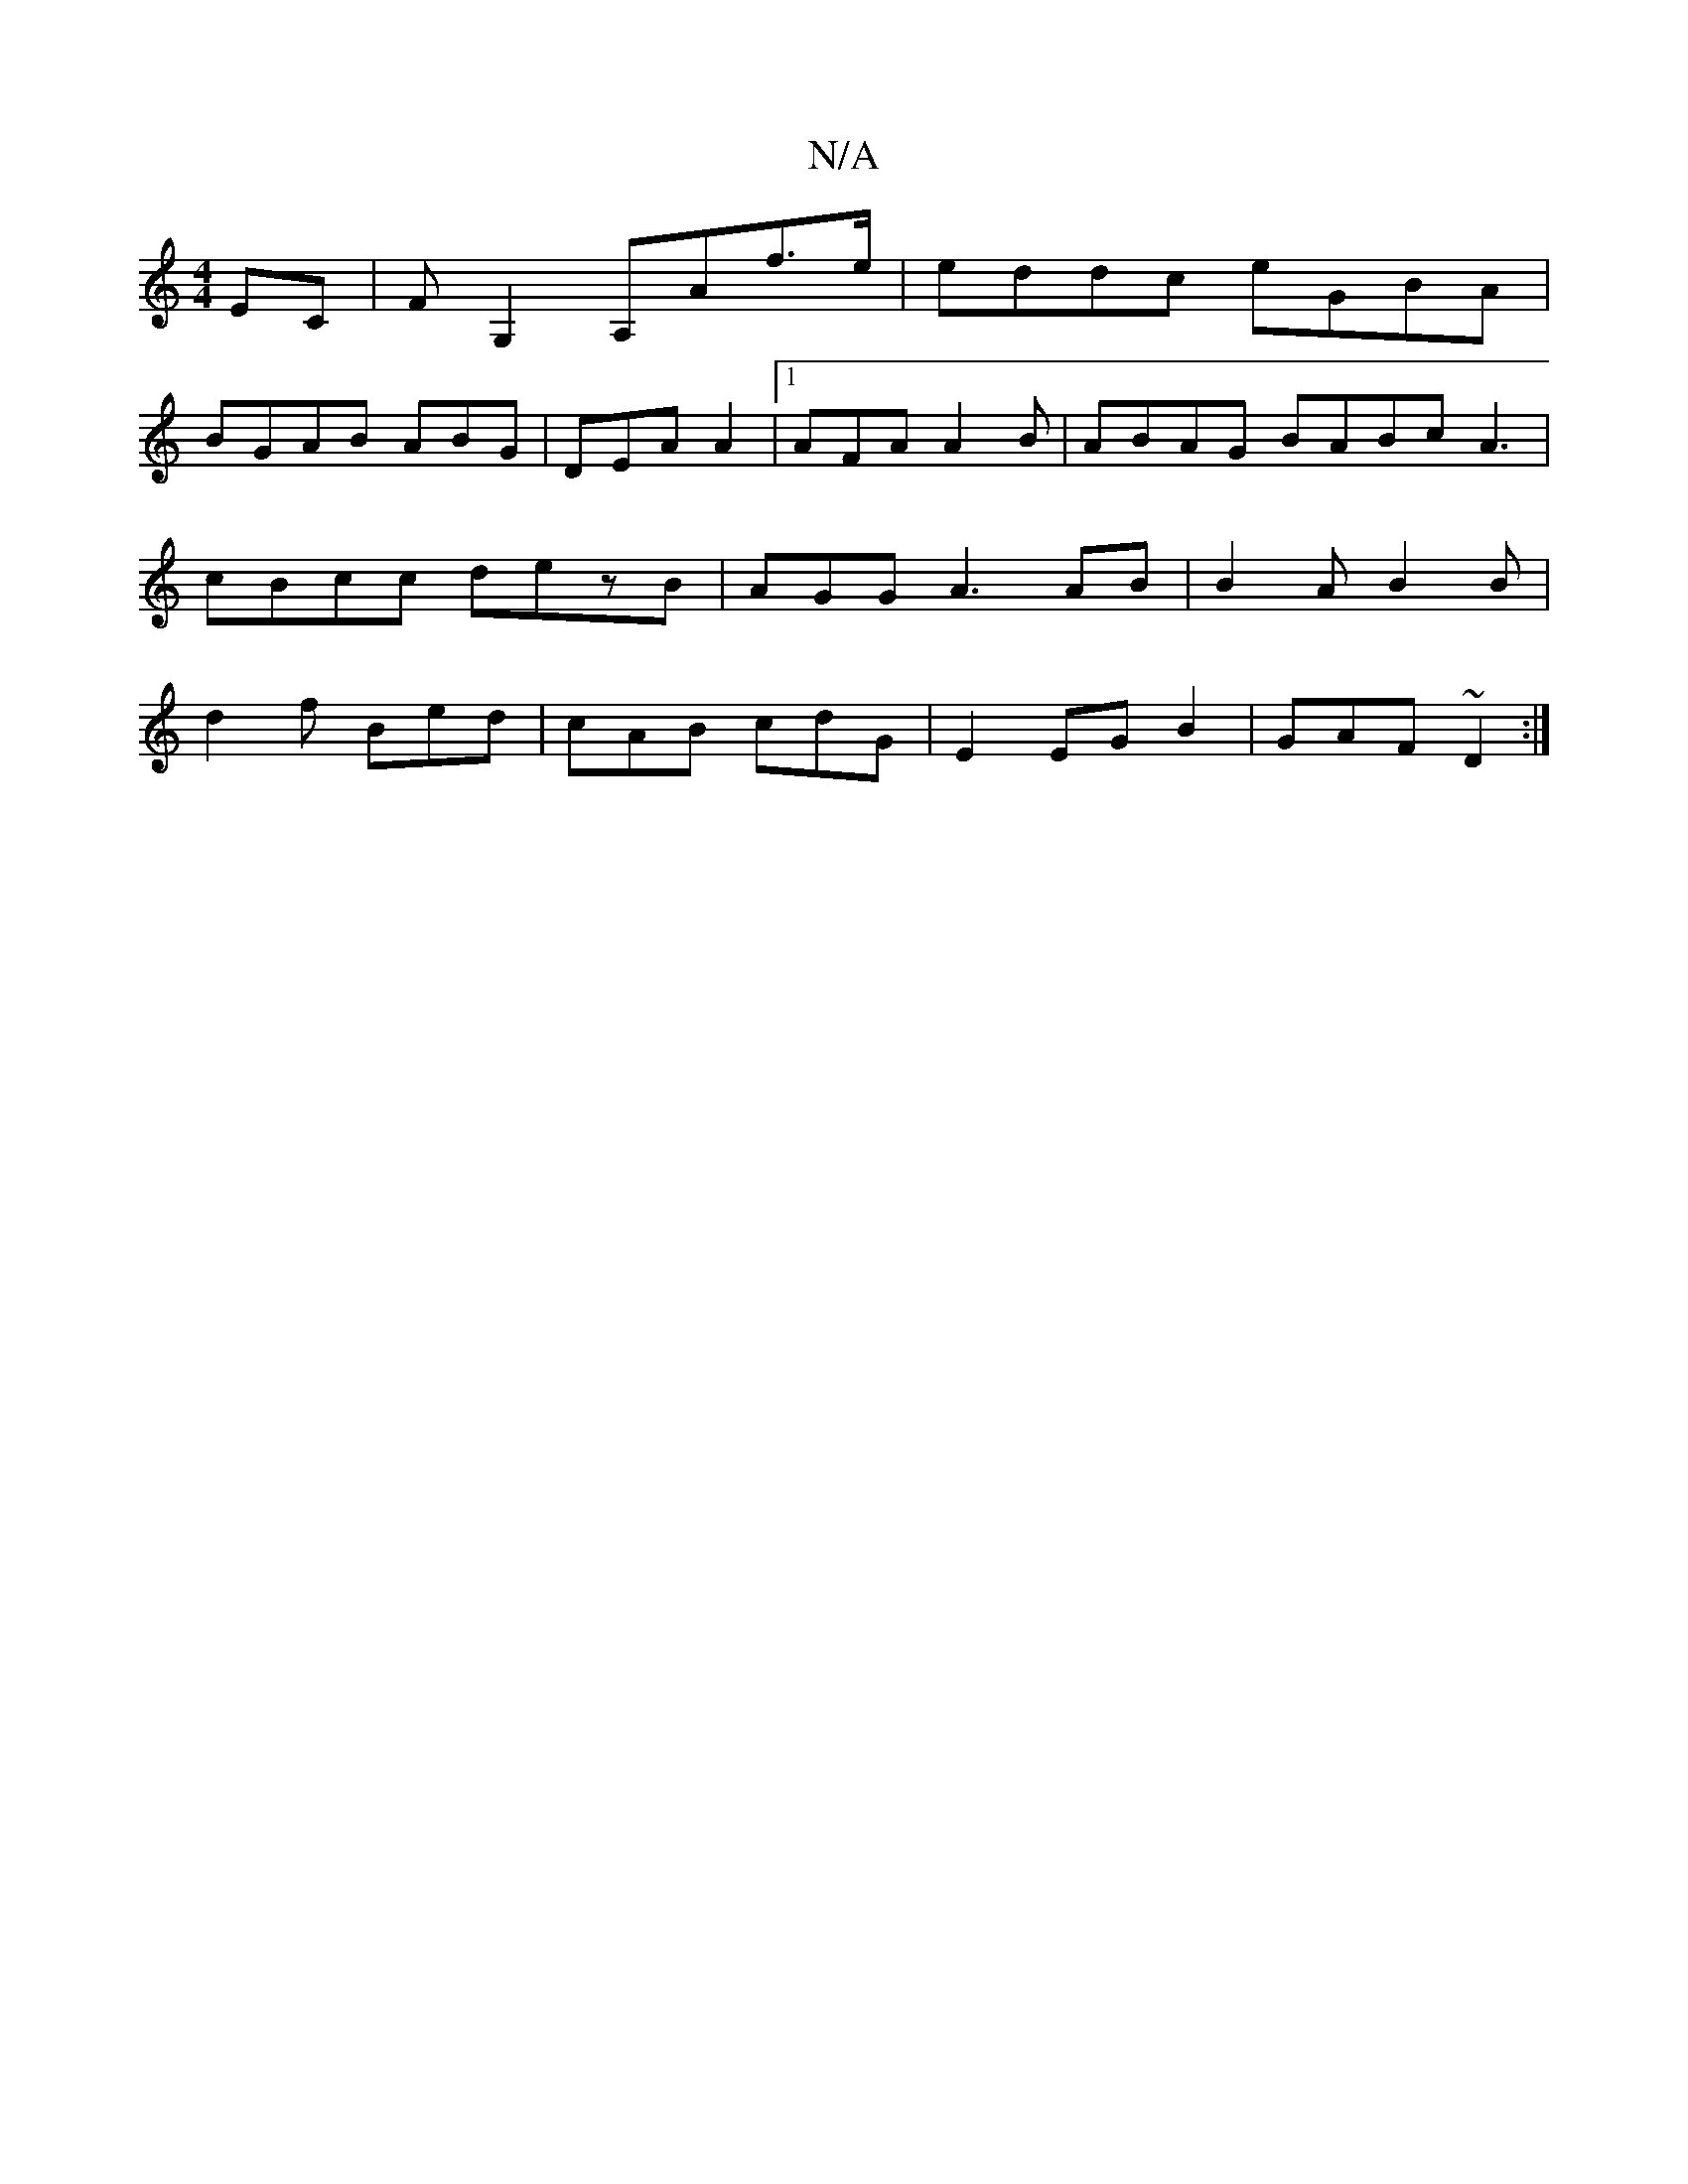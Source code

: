 X:1
T:N/A
M:4/4
R:N/A
K:Cmajor
EC|FG,2 A,Af>e|eddc eGBA |
BGAB ABG|DEA A2|1 AFA A2 B| ABAG BABc A3| cBcc dezB | AGG A3 AB | B2A B2B | d2f Bed | cAB cdG|E2 EG B2|GAF ~D2 :|


DDFA cBA|"Em"|
A3 A2 | fd B/c/ fed | e/c/d ad ||

bab/f/f